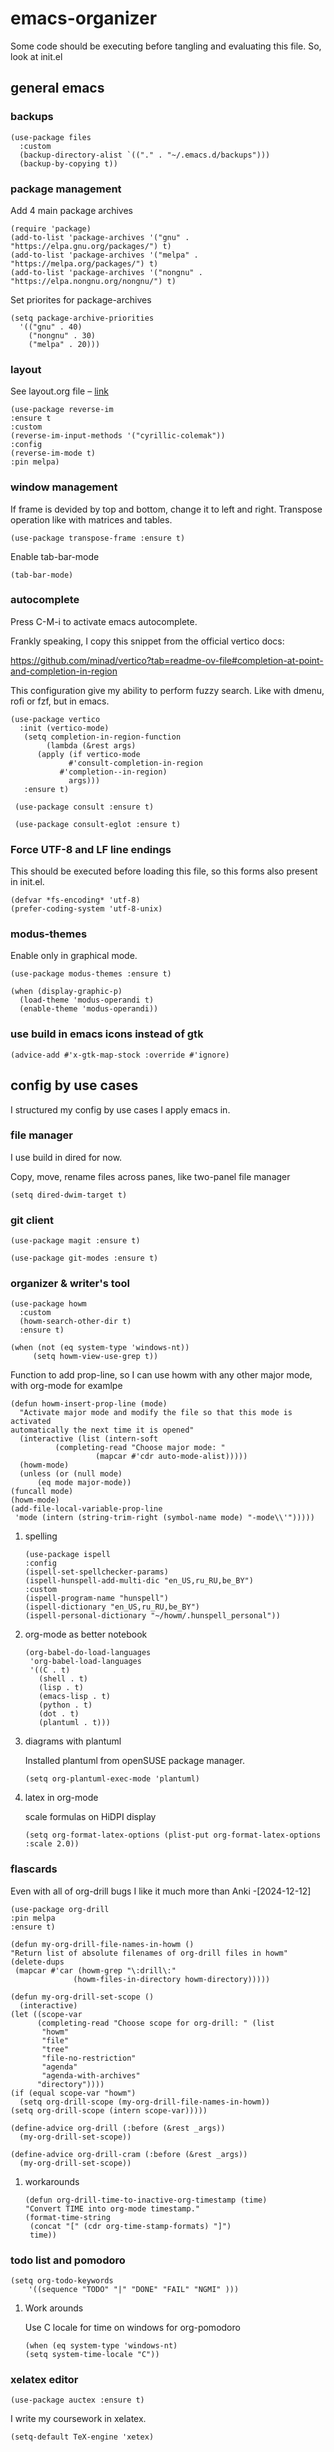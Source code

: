 #+latex_compiler: xelatex
#+latex_header: \usepackage[AUTO]{polyglossia}
#+latex_header: \setmainfont{Noto Sans}
#+latex_header: \setmonofont{Iosevka}

* emacs-organizer

Some code should be executing before tangling and evaluating this file.
So, look at init.el

** general emacs

*** backups
#+begin_src elisp
  (use-package files
    :custom
    (backup-directory-alist `(("." . "~/.emacs.d/backups")))
    (backup-by-copying t))
#+end_src

#+RESULTS:

*** package management
Add 4 main package archives
#+begin_src elisp
  (require 'package)
  (add-to-list 'package-archives '("gnu" . "https://elpa.gnu.org/packages/") t)
  (add-to-list 'package-archives '("melpa" . "https://melpa.org/packages/") t)
  (add-to-list 'package-archives '("nongnu" . "https://elpa.nongnu.org/nongnu/") t)
#+end_src

#+RESULTS:
: ((gnu . https://elpa.gnu.org/packages/) (nongnu . https://elpa.nongnu.org/nongnu/) (melpa . https://melpa.org/packages/) (melpa-stable . https://stable.melpa.org/packages/))


Set priorites for package-archives
#+begin_src elisp
(setq package-archive-priorities
  '(("gnu" . 40)
    ("nongnu" . 30)
    ("melpa" . 20)))
#+end_src

#+RESULTS:
: ((gnu . 40) (nongnu . 30) (melpa . 20))

*** layout
See layout.org file -- [[./layout.org][link]]

#+begin_src elisp
    (use-package reverse-im
    :ensure t
    :custom
    (reverse-im-input-methods '("cyrillic-colemak"))
    :config
    (reverse-im-mode t)
    :pin melpa)
#+end_src

#+RESULTS:
: t


*** window management
If frame is devided by top and bottom, change it to left and right.
Transpose operation like with matrices and tables.
#+BEGIN_SRC elisp
(use-package transpose-frame :ensure t)
#+END_SRC

#+RESULTS:

Enable tab-bar-mode
#+begin_src elisp
  (tab-bar-mode)
#+end_src

#+RESULTS:
: t

*** autocomplete
Press C-M-i to activate emacs autocomplete.

Frankly speaking, I copy this snippet from the official vertico docs:

https://github.com/minad/vertico?tab=readme-ov-file#completion-at-point-and-completion-in-region

This configuration give my ability to perform fuzzy search.
Like with dmenu, rofi or fzf, but in emacs.

#+begin_src elisp
  (use-package vertico
    :init (vertico-mode)
     (setq completion-in-region-function
	      (lambda (&rest args)
		(apply (if vertico-mode
			   #'consult-completion-in-region
			 #'completion--in-region)
		       args)))
     :ensure t)

   (use-package consult :ensure t)

   (use-package consult-eglot :ensure t)
#+end_src

#+results:



*** Force UTF-8 and LF line endings

This should be executed before loading this file,
so this forms also present in init.el.
#+BEGIN_SRC elisp
(defvar *fs-encoding* 'utf-8)
(prefer-coding-system 'utf-8-unix)
#+END_SRC

*** modus-themes

Enable only in graphical mode.
#+begin_src elisp
  (use-package modus-themes :ensure t)

  (when (display-graphic-p)
    (load-theme 'modus-operandi t)
    (enable-theme 'modus-operandi))
#+end_src

#+RESULTS:

*** use build in emacs icons instead of gtk
#+begin_src elisp
  (advice-add #'x-gtk-map-stock :override #'ignore)
#+end_src

#+RESULTS:

** config by use cases
I structured my config by use cases I apply emacs in.

*** file manager
I use build in dired for now.

Copy, move, rename files across panes,
like two-panel file manager
#+begin_src elisp
    (setq dired-dwim-target t)
#+end_src

#+RESULTS:
: t

*** git client
#+begin_src elisp
  (use-package magit :ensure t)

  (use-package git-modes :ensure t)
#+end_src

#+RESULTS:

*** organizer & writer's tool
#+begin_src elisp
  (use-package howm
    :custom
    (howm-search-other-dir t)
    :ensure t)
#+end_src

#+RESULTS:

#+begin_src elisp
    (when (not (eq system-type 'windows-nt))
         (setq howm-view-use-grep t))
#+end_src

#+RESULTS:

Function to add prop-line,
so I can use howm with any other major mode,
with org-mode for examlpe
#+begin_src elisp
	(defun howm-insert-prop-line (mode)
      "Activate major mode and modify the file so that this mode is activated
    automatically the next time it is opened"
      (interactive (list (intern-soft
			  (completing-read "Choose major mode: "
					   (mapcar #'cdr auto-mode-alist)))))
      (howm-mode)
      (unless (or (null mode)
		  (eq mode major-mode))
	(funcall mode)
	(howm-mode)
	(add-file-local-variable-prop-line
	 'mode (intern (string-trim-right (symbol-name mode) "-mode\\'")))))
#+end_src

#+RESULTS:
: howm-insert-prop-line

**** spelling
#+begin_src elisp
    (use-package ispell
    :config
    (ispell-set-spellchecker-params)
    (ispell-hunspell-add-multi-dic "en_US,ru_RU,be_BY")
    :custom
    (ispell-program-name "hunspell")
    (ispell-dictionary "en_US,ru_RU,be_BY")
    (ispell-personal-dictionary "~/howm/.hunspell_personal"))
#+end_src


#+RESULTS:
: t


**** org-mode as better notebook
#+begin_src elisp
  (org-babel-do-load-languages
   'org-babel-load-languages
   '((C . t)
     (shell . t)
     (lisp . t)
     (emacs-lisp . t)
     (python . t)
     (dot . t)
     (plantuml . t)))
#+end_src

#+RESULTS:

**** diagrams with plantuml
Installed plantuml from openSUSE package manager.

#+begin_src elisp
  (setq org-plantuml-exec-mode 'plantuml) 
#+end_src

#+RESULTS:
: plantuml
**** latex in org-mode
scale formulas on HiDPI display
#+begin_src elisp
  (setq org-format-latex-options (plist-put org-format-latex-options :scale 2.0))
#+end_src

#+RESULTS:
| :foreground | default | :background | default | :scale | 2.0 | :html-foreground | Black | :html-background | Transparent | :html-scale | 1.0 | :matchers | (begin $1 $ $$ \( \[) |

*** flascards
Even with all of org-drill bugs I like it much more than Anki
-[2024-12-12]

#+begin_src elisp
      (use-package org-drill
      :pin melpa
      :ensure t)
#+end_src

#+RESULTS:

#+begin_src elisp
  (defun my-org-drill-file-names-in-howm ()
  "Return list of absolute filenames of org-drill files in howm"
  (delete-dups
   (mapcar #'car (howm-grep "\:drill\:"
			    (howm-files-in-directory howm-directory)))))
#+end_src


#+begin_src elisp
    (defun my-org-drill-set-scope ()
      (interactive)
	(let ((scope-var
	      (completing-read "Choose scope for org-drill: " (list
		   "howm"
		   "file"
		   "tree"
		   "file-no-restriction"
		   "agenda"
		   "agenda-with-archives"
		  "directory"))))
	(if (equal scope-var "howm")
      (setq org-drill-scope (my-org-drill-file-names-in-howm))
    (setq org-drill-scope (intern scope-var)))))
#+end_src

#+RESULTS:
: my-org-drill-set-scope

#+begin_src elisp
  (define-advice org-drill (:before (&rest _args))
    (my-org-drill-set-scope))

  (define-advice org-drill-cram (:before (&rest _args))
    (my-org-drill-set-scope))
#+end_src

#+RESULTS:

**** workarounds
#+begin_src elisp
  (defun org-drill-time-to-inactive-org-timestamp (time)
  "Convert TIME into org-mode timestamp."
  (format-time-string
   (concat "[" (cdr org-time-stamp-formats) "]")
   time))
#+end_src

*** todo list and pomodoro
#+begin_src elisp
  (setq org-todo-keywords
      '((sequence "TODO" "|" "DONE" "FAIL" "NGMI" )))
#+end_src

#+RESULTS:
| sequence | TODO |   |   | DONE | FAIL | NGMI |

**** Work arounds
Use C locale for time on windows for org-pomodoro

#+begin_src elisp
(when (eq system-type 'windows-nt)
(setq system-time-locale "C"))
#+end_src

#+RESULTS:
: C

*** xelatex editor
#+begin_src elisp
  (use-package auctex :ensure t)
#+end_src

#+RESULTS:

I write my coursework in xelatex.
#+BEGIN_SRC elisp
(setq-default TeX-engine 'xetex)
#+END_SRC

#+RESULTS:
: xetex

From auctex info:
#+begin_src elisp
  (setq TeX-auto-save t)
  (setq TeX-parse-self t)
  (setq-default TeX-master nil)
#+end_src

#+RESULTS:


*** code & config editor

****  python 
#+begin_src elisp
  (use-package pyvenv :ensure t)
#+end_src

#+RESULTS:

#+begin_src elisp
  (use-package elpy :ensure t)
#+end_src

#+RESULTS:

**** common lisp
#+begin_src elisp
  (use-package slime :ensure t)
#+end_src

#+RESULTS:

#+begin_src elisp
  (setq inferior-lisp-program "sbcl")
#+end_src

#+RESULTS:
: sbcl

**** EditorConfig
#+begin_src elisp
  (use-package editorconfig :ensure t)
#+end_src

#+RESULTS:

**** assembly and compiler exploration
Compiler explorer
#+begin_src elisp
  (use-package rmsbolt :ensure t)
#+end_src

Assembly 
#+begin_src elisp
  (use-package nasm-mode :ensure t)
#+end_src

#+RESULTS:
: t

**** data and config files
Systemd units
#+begin_src elisp
  (use-package systemd :ensure t)
#+end_src

#+RESULTS:

Comma separated values
#+begin_src elisp
  (use-package csv :ensure t)
#+end_src

#+RESULTS:

**** YAML
#+begin_src elisp
  (use-package yaml-mode :ensure t)
#+end_src

#+RESULTS:

***** docker-compose
#+begin_src elisp
  (use-package docker-compose-mode :ensure t)
#+end_src

#+RESULTS:

***** Ansible
Ansible differs from just YAML in the fact that it uses jinja style
substituion for variables.
#+begin_src elisp
  (use-package ansible :ensure t)
#+end_src

#+RESULTS:

***** Prometheus
#+begin_src elisp
  (use-package prometheus-mode :ensure t)
#+end_src

#+RESULTS:


**** NGINX and Angie

#+begin_src elisp
  (use-package nginx-mode :ensure t)
#+end_src

#+RESULTS:

**** Terraform
#+begin_src elisp
  (use-package terraform-mode :ensure t
    :config
    (defun my-terraform-mode-init ()
      (outline-minor-mode 1))
  (add-hook 'terraform-mode-hook 'my-terraform-mode-init))
#+end_src

#+RESULTS:
: t

**** docker
#+begin_src elisp
  (use-package dockerfile-mode :ensure t)
#+end_src

#+RESULTS:

*** terminal
#+begin_src elisp
  (use-package eat
    :config
    (setq eat-kill-buffer-on-exit t)
    (setq eat-enable-mouse t)
    :ensure t)
#+end_src
*** rss reader
Elfeed in my config is interconneted with howm.

**** elfeed use-package:
#+BEGIN_SRC elisp
  (use-package elfeed
  :ensure t
  :config
  (setq elfeed-db-directory "~/howm/.elfeed")
    (setq elfeed-curl-program-name "curl"))
  (use-package elfeed-protocol) 
#+END_SRC

#+RESULTS:

**** elfeed-org use-package
#+BEGIN_SRC elisp
(use-package elfeed-org
  :ensure t
  :config
  (elfeed-org)
  :after howm)
#+END_SRC

#+RESULTS:
: t

**** functions for interconnecting with howm
#+BEGIN_SRC elisp
(defun my-elfeed-file-names-in-howm ()
  "Return list of absolute filenames of org-elfeed files in howm"
  (delete-dups
   (mapcar #'car (howm-grep "\:elfeed\:"
		      (howm-files-in-directory howm-directory)))))
  
#+END_SRC

#+RESULTS:
: my-elfeed-file-names-in-howm

**** advices for executing functions
#+BEGIN_SRC elisp
(define-advice elfeed (:before (&rest _args))
  (setq rmh-elfeed-org-files (my-elfeed-file-names-in-howm)))


(define-advice elfeed-update (:before (&rest _args))
  (setq rmh-elfeed-org-files (my-elfeed-file-names-in-howm)))
#+END_SRC

#+RESULTS:

*** email client
#+begin_src elisp
  (setq 
     user-full-name "Корякин Артём"
     user-mail-address "karakin2000@gmail.com"
     send-mail-function 'smtpmail-send-it
     smtpmail-smtp-server "smtp.gmail.com"
     smtpmail-stream-type 'starttls ;; was nil (upgrade with STARTTLS if possible)
     smtpmail-smtp-service 587
     smtpmail-servers-requiring-authorization "*"
     gnus-save-score t
     gnus-startup-file "~/howm/.newsrc"
     gnus-backup-startup-file 'never
     gnus-select-method
     '(nnimap "gmail"
	      (nnimap-address "imap.gmail.com")
	      (nnmail-expiry-target "nnimap+gmail:[Gmail]/Корзина")
	      (nnimap-server-port 993)
	      (nnimap-stream ssl)
	      (gnus-search-engine gnus-search-imap)
	      (nnmail-expiry-wait immediate)))
#+end_src

#+RESULTS:
| nnimap | gmail | (nnimap-address imap.gmail.com) | (nnmail-expiry-target nnimap+gmail:[Gmail]/Корзина) | (nnimap-server-port 993) | (nnimap-stream ssl) | (gnus-search-engine gnus-search-imap) | (nnmail-expiry-wait 1) |

*** epub reader
#+begin_src elisp
  (use-package nov :ensure t)
#+end_src

#+RESULTS:
